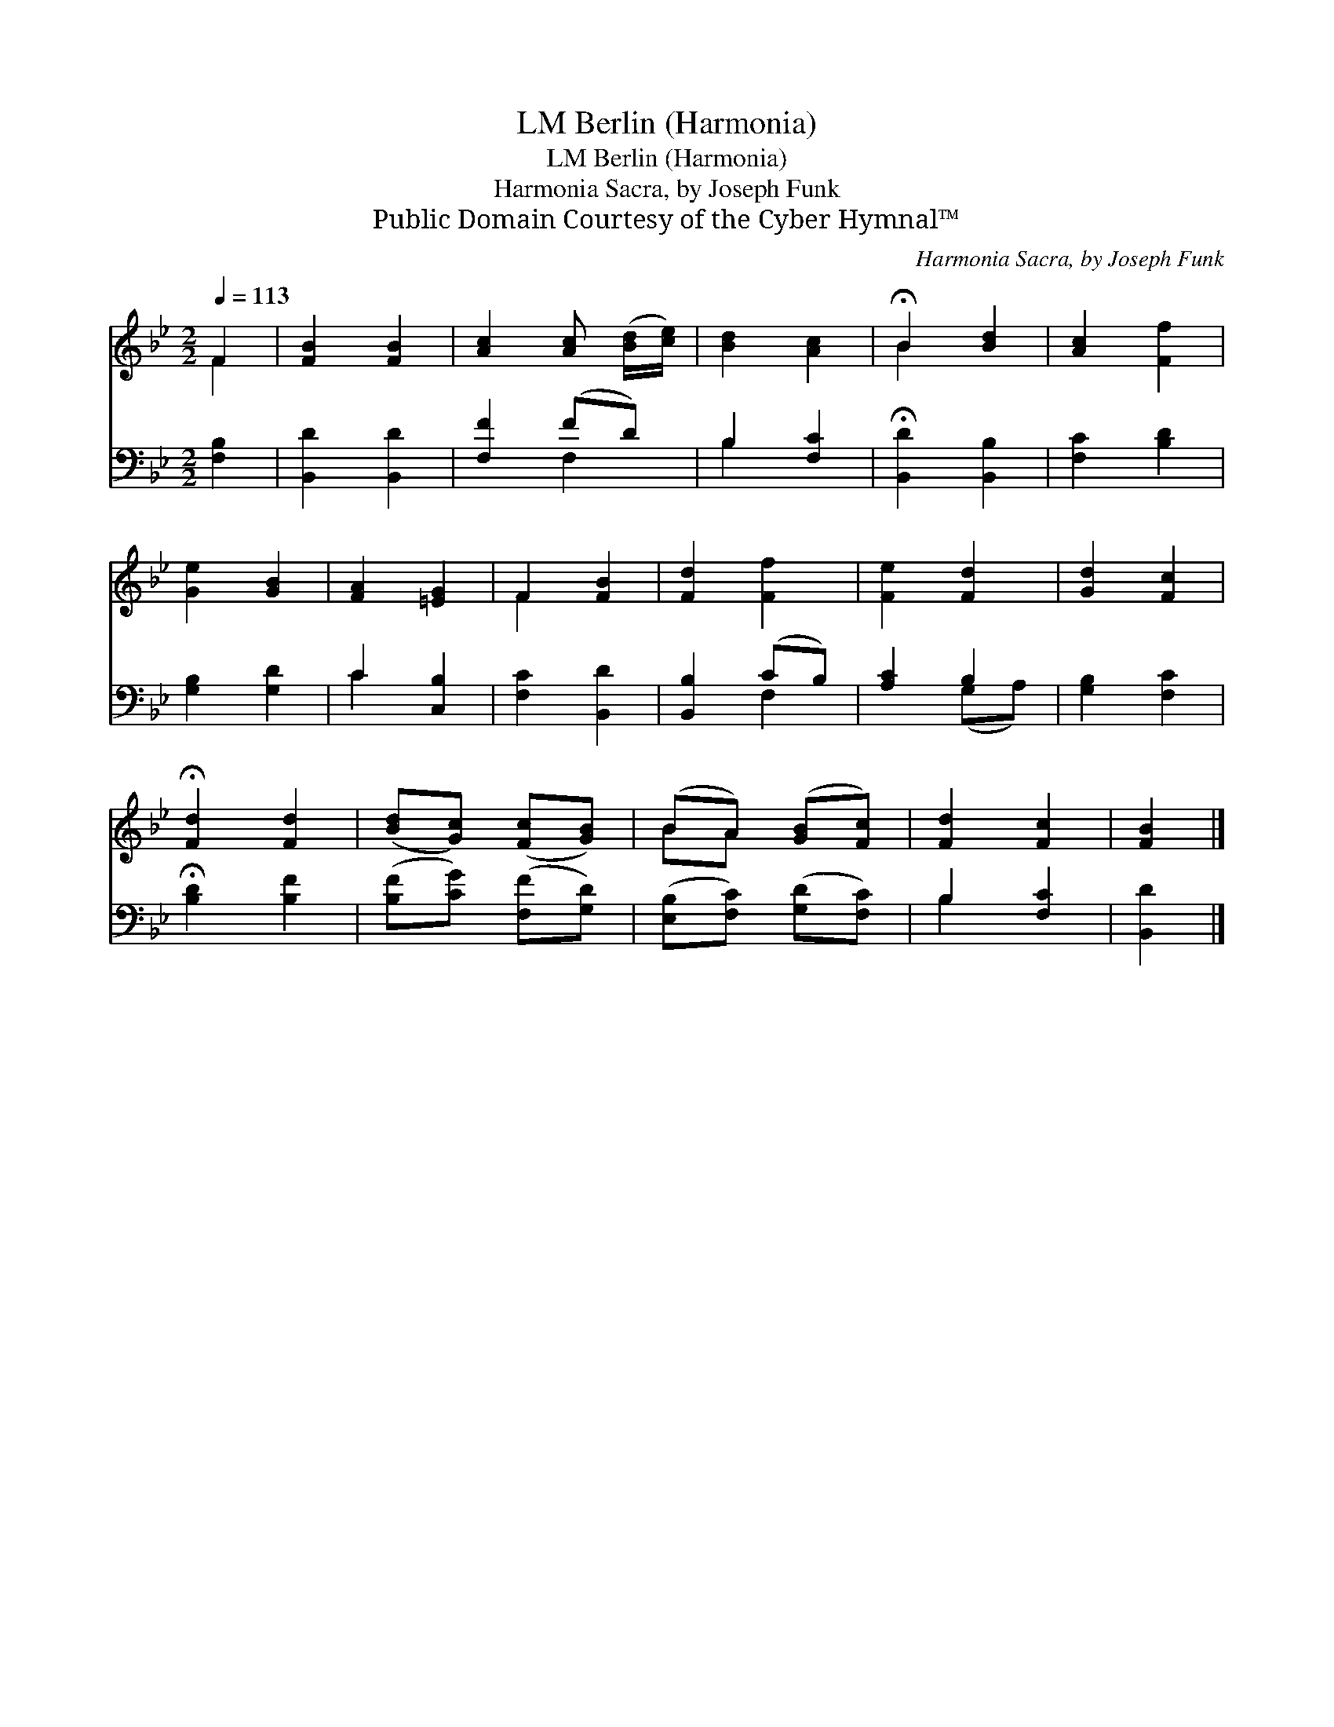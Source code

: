 X:1
T:Berlin (Harmonia), LM
T:Berlin (Harmonia), LM
T:Harmonia Sacra, by Joseph Funk
T:Public Domain Courtesy of the Cyber Hymnal™
C:Harmonia Sacra, by Joseph Funk
Z:Public Domain
Z:Courtesy of the Cyber Hymnal™
%%score ( 1 2 ) ( 3 4 )
L:1/8
Q:1/4=113
M:2/2
K:Bb
V:1 treble 
V:2 treble 
V:3 bass 
V:4 bass 
V:1
 F2 | [FB]2 [FB]2 | [Ac]2 [Ac] ([Bd]/[ce]/) | [Bd]2 [Ac]2 | !fermata!B2 [Bd]2 | [Ac]2 [Ff]2 | %6
 [Ge]2 [GB]2 | [FA]2 [=EG]2 | F2 [FB]2 | [Fd]2 [Ff]2 | [Fe]2 [Fd]2 | [Gd]2 [Fc]2 | %12
 !fermata![Fd]2 [Fd]2 | ([Bd][Gc]) ([Fc][GB]) | (BA) ([GB][Fc]) | [Fd]2 [Fc]2 | [FB]2 |] %17
V:2
 F2 | x4 | x4 | x4 | B2 x2 | x4 | x4 | x4 | F2 x2 | x4 | x4 | x4 | x4 | x4 | BA x2 | x4 | x2 |] %17
V:3
 [F,B,]2 | [B,,D]2 [B,,D]2 | [F,F]2 (FD) | B,2 [F,C]2 | !fermata![B,,D]2 [B,,B,]2 | [F,C]2 [B,D]2 | %6
 [G,B,]2 [G,D]2 | C2 [C,B,]2 | [F,C]2 [B,,D]2 | [B,,B,]2 (CB,) | [A,C]2 B,2 | [G,B,]2 [F,C]2 | %12
 !fermata![B,D]2 [B,F]2 | ([B,F][CG]) ([F,F][G,D]) | ([E,B,][F,C]) ([G,D][F,C]) | B,2 [F,C]2 | %16
 [B,,D]2 |] %17
V:4
 x2 | x4 | x2 F,2 | B,2 x2 | x4 | x4 | x4 | C2 x2 | x4 | x2 F,2 | x2 (G,A,) | x4 | x4 | x4 | x4 | %15
 B,2 x2 | x2 |] %17

